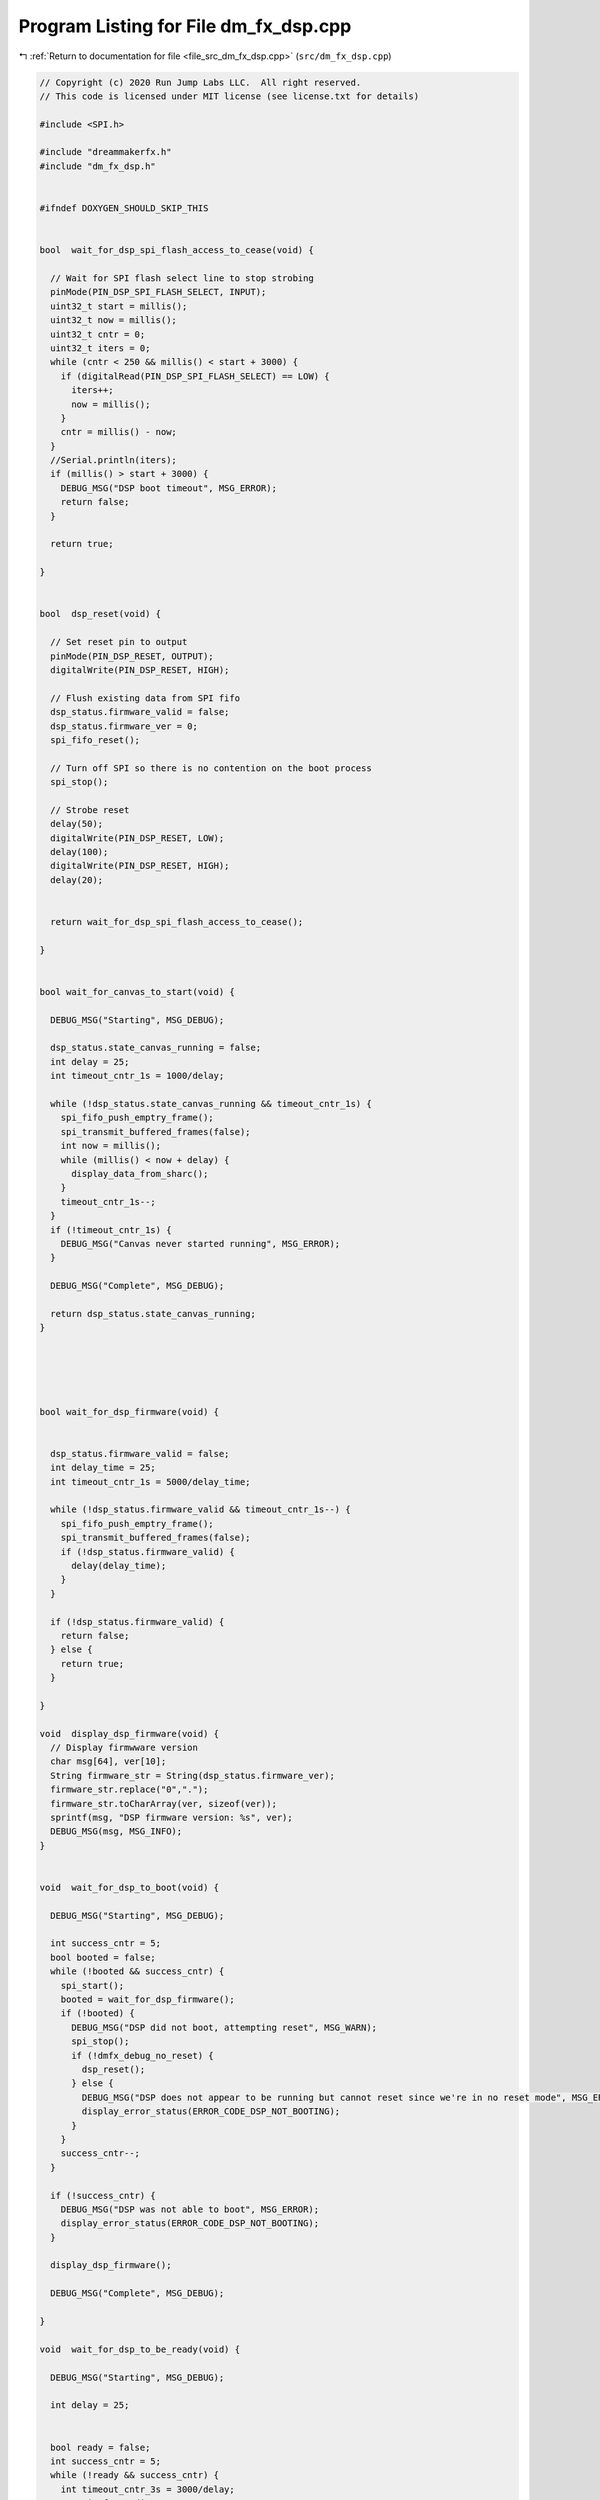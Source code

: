 
.. _program_listing_file_src_dm_fx_dsp.cpp:

Program Listing for File dm_fx_dsp.cpp
======================================

|exhale_lsh| :ref:`Return to documentation for file <file_src_dm_fx_dsp.cpp>` (``src/dm_fx_dsp.cpp``)

.. |exhale_lsh| unicode:: U+021B0 .. UPWARDS ARROW WITH TIP LEFTWARDS

.. code-block:: cpp

   // Copyright (c) 2020 Run Jump Labs LLC.  All right reserved. 
   // This code is licensed under MIT license (see license.txt for details)
   
   #include <SPI.h>
   
   #include "dreammakerfx.h"
   #include "dm_fx_dsp.h"
   
   
   #ifndef DOXYGEN_SHOULD_SKIP_THIS
   
   
   bool  wait_for_dsp_spi_flash_access_to_cease(void) {
     
     // Wait for SPI flash select line to stop strobing
     pinMode(PIN_DSP_SPI_FLASH_SELECT, INPUT); 
     uint32_t start = millis();
     uint32_t now = millis();
     uint32_t cntr = 0;
     uint32_t iters = 0;
     while (cntr < 250 && millis() < start + 3000) {
       if (digitalRead(PIN_DSP_SPI_FLASH_SELECT) == LOW) {
         iters++;
         now = millis();
       }
       cntr = millis() - now;
     }
     //Serial.println(iters);
     if (millis() > start + 3000) {
       DEBUG_MSG("DSP boot timeout", MSG_ERROR);
       return false;
     }
   
     return true;
   
   }
   
   
   bool  dsp_reset(void) {
   
     // Set reset pin to output
     pinMode(PIN_DSP_RESET, OUTPUT);  
     digitalWrite(PIN_DSP_RESET, HIGH);
   
     // Flush existing data from SPI fifo
     dsp_status.firmware_valid = false;
     dsp_status.firmware_ver = 0;
     spi_fifo_reset();
   
     // Turn off SPI so there is no contention on the boot process
     spi_stop();
   
     // Strobe reset
     delay(50);
     digitalWrite(PIN_DSP_RESET, LOW);
     delay(100);
     digitalWrite(PIN_DSP_RESET, HIGH);
     delay(20);
   
   
     return wait_for_dsp_spi_flash_access_to_cease();
   
   }
   
   
   bool wait_for_canvas_to_start(void) {
   
     DEBUG_MSG("Starting", MSG_DEBUG); 
   
     dsp_status.state_canvas_running = false;
     int delay = 25;
     int timeout_cntr_1s = 1000/delay;
   
     while (!dsp_status.state_canvas_running && timeout_cntr_1s) {
       spi_fifo_push_emptry_frame();  
       spi_transmit_buffered_frames(false);    
       int now = millis();
       while (millis() < now + delay) {
         display_data_from_sharc();
       }
       timeout_cntr_1s--;
     }
     if (!timeout_cntr_1s) {
       DEBUG_MSG("Canvas never started running", MSG_ERROR); 
     }
   
     DEBUG_MSG("Complete", MSG_DEBUG); 
   
     return dsp_status.state_canvas_running;
   } 
   
   
   
   
   
   bool wait_for_dsp_firmware(void) {
   
   
     dsp_status.firmware_valid = false;
     int delay_time = 25;
     int timeout_cntr_1s = 5000/delay_time;
   
     while (!dsp_status.firmware_valid && timeout_cntr_1s--) {
       spi_fifo_push_emptry_frame();
       spi_transmit_buffered_frames(false);
       if (!dsp_status.firmware_valid) {
         delay(delay_time);
       }
     }
   
     if (!dsp_status.firmware_valid) {
       return false;
     } else {
       return true;
     }
   
   }
   
   void  display_dsp_firmware(void) {
     // Display firmwware version
     char msg[64], ver[10];
     String firmware_str = String(dsp_status.firmware_ver);
     firmware_str.replace("0",".");
     firmware_str.toCharArray(ver, sizeof(ver));
     sprintf(msg, "DSP firmware version: %s", ver);
     DEBUG_MSG(msg, MSG_INFO);  
   }
   
   
   void  wait_for_dsp_to_boot(void) {
   
     DEBUG_MSG("Starting", MSG_DEBUG);
   
     int success_cntr = 5;
     bool booted = false;
     while (!booted && success_cntr) {
       spi_start();
       booted = wait_for_dsp_firmware();
       if (!booted) {
         DEBUG_MSG("DSP did not boot, attempting reset", MSG_WARN);
         spi_stop();
         if (!dmfx_debug_no_reset) {        
           dsp_reset();
         } else {
           DEBUG_MSG("DSP does not appear to be running but cannot reset since we're in no reset mode", MSG_ERROR);
           display_error_status(ERROR_CODE_DSP_NOT_BOOTING);
         } 
       }
       success_cntr--;
     }
   
     if (!success_cntr) {
       DEBUG_MSG("DSP was not able to boot", MSG_ERROR);
       display_error_status(ERROR_CODE_DSP_NOT_BOOTING);
     }
   
     display_dsp_firmware();
   
     DEBUG_MSG("Complete", MSG_DEBUG);
   
   }
   
   void  wait_for_dsp_to_be_ready(void) {
   
     DEBUG_MSG("Starting", MSG_DEBUG);
   
     int delay = 25;
     
   
     bool ready = false;
     int success_cntr = 5;
     while (!ready && success_cntr) {
       int timeout_cntr_3s = 3000/delay;
       // wait for audio to start
       while ((dsp_status.state_flags & 0x70) != 0x70 && timeout_cntr_3s) {
         spi_fifo_push_emptry_frame();  
         spi_transmit_buffered_frames(false);    
         int now = millis();
         while (millis() < now + delay) {
           display_data_from_sharc();
         }
         timeout_cntr_3s--;
       }
   
       if (timeout_cntr_3s) {
         ready = true;
       } else {
         success_cntr--;
         if (!dmfx_debug_no_reset) {        
           DEBUG_MSG("Timeout waiting for DSP to start-up: resetting", MSG_ERROR);
           dsp_reset();
           wait_for_dsp_to_boot();
         }  else {
           DEBUG_MSG("DSP does not appear to be running but cannot reset since we're in no reset mode", MSG_ERROR);      
           display_error_status(ERROR_CODE_DSP_NOT_BOOTING);
         }
       }
     }
     DEBUG_MSG("Complete", MSG_DEBUG);
   
   } 
   
   
   void report_canvas_errors(void) {
     if (dsp_status.state_err_allocation) {
       DEBUG_MSG("Allocation error encountered while initializing effects", MSG_ERROR);
     }
     if (dsp_status.state_err_param) {
       DEBUG_MSG("Parameter error encountered while initializing effects", MSG_ERROR);
     }
     if (dsp_status.state_err_corrupt) {
       DEBUG_MSG("Corruption error encountered while initializing effects", MSG_ERROR);
     }
     if (dsp_status.state_err_other) {
       DEBUG_MSG("Other error encountered while initializing effects", MSG_ERROR);
     }
   }
   
   
   
   
   void display_data_from_sharc(void) {
     static int line_indx = 0;
     static char line[256];
   
     while (Serial1.available() > 0) {
       char b = Serial1.read();
       if (b == '\n') {
         if (line_indx > 5) {
           line[line_indx] = 0;
           DEBUG_MSG(line, MSG_INFO);
         }
         line_indx = 0;
       } else {
         line[line_indx++] = b;
         if (line_indx >= sizeof(line)) {
           line_indx = sizeof(line) - 1;
         }
       }
     }
   }
   
   
   
   
   // Defines for the SPI flash memory
   #define CMD_SPI_READ            (0x03)
   #define CMD_SPI_PROG_PAGE       (0x02)
   #define CMD_SPI_SECTOR_ERASE    (0x20)
   #define CMD_SPI_BLOCK_ERASE     (0xD8)
   #define CMD_SPI_CHIP_ERASE      (0xC7)
   #define CMD_SPI_READ_STATUS     (0x05)
   #define CMD_SPI_WRITE_STATUS    (0x05)
   #define CMD_SPI_WRITE_EN        (0x06)
   #define CMD_SPI_WRITE_EN_NV     (0x50)
   
   
   #define SPI_STATUS_BUSY         (0x1)
   #define SPI_STATUS_WRITE_EN     (0x2)
   
   
   void  dsp_assert_reset(void) {
     digitalWrite(SPI_SHARC_RESET, LOW);
     delay(1);
   }
   
   void  dsp_deassert_reset(void) {
     digitalWrite(SPI_SHARC_RESET, HIGH);
   }
   
   static void  spi_flash_start_transfer(void) {
   
       // SHARC bootloader defaults to LSB first
       SPI.beginTransaction(SPISettings(4000000, MSBFIRST, SPI_MODE0));
       digitalWrite(SPI_SHARC_SELECT, LOW);
   }
   
   static void  spi_flash_end_transfer(void) {
    
       SPI.endTransaction();
       digitalWrite(SPI_SHARC_SELECT, HIGH);
       delay(1);
   }
   
   
   static uint8_t spi_flash_read_status_register() {
       
       uint8_t result;
       
       spi_flash_start_transfer();
       
       SPI.transfer(CMD_SPI_READ_STATUS);   
       result = SPI.transfer(0x0);  
           
       spi_flash_end_transfer();
       
       return result;
   
   }
   
   
   static void spi_flash_send_byte(uint8_t val) {
      
       // Send a single byte command
       spi_flash_start_transfer();
       SPI.transfer(val);   
       spi_flash_end_transfer();
   }
   
   static bool spi_flash_check_busy(void) {
       
       uint8_t val = spi_flash_read_status_register();
       
       if (val & SPI_STATUS_BUSY) return true;
       else return false;
   }
   
   
   static void    spi_flash_erase_chip(void) {
   
       if (Serial && dmfx_debug_mode) {
         Serial.print(" - Firmware update: erasing flash...");
       }
       spi_flash_send_byte(CMD_SPI_WRITE_EN);
       spi_flash_send_byte(CMD_SPI_CHIP_ERASE);
       while (spi_flash_check_busy());
   
       if (Serial && dmfx_debug_mode) {
         Serial.println(" complete");
       }
   
   }
   
   static void   spi_flash_clear_protect(void) {
   
       spi_flash_start_transfer();
       SPI.transfer(CMD_SPI_WRITE_EN_NV);
       spi_flash_end_transfer();
   
   
       spi_flash_start_transfer();
       
       SPI.transfer(CMD_SPI_WRITE_STATUS);   
       SPI.transfer(0x0);  
           
       spi_flash_end_transfer();
     
   }
   
   
   static uint8_t flip_bit_order(uint8_t num) 
   { 
       unsigned int reverse_num = 0; 
       int i; 
       for (i=0; i<8; i++) 
       { 
           if((num & (1 << i))) 
              reverse_num |= 1 << ((8 - 1) - i);   
      } 
      return reverse_num; 
   } 
   
   static bool    spi_flash_page_write(uint32_t address, const uint8_t * vals, uint16_t count) {
       
       if (count > 256) {
           return false;
       }
   
     static int page_led_cntr = 0;
     static int led_cntr = 0;
     if (page_led_cntr++ > 8) {
   
       if (led_cntr++ & 1) {
         turn_on_right_footsw_led();
         turn_off_left_footsw_led();
       } else {
         turn_on_right_footsw_led();
         turn_off_left_footsw_led();      
       }
       
       page_led_cntr = 0;
     }
         
       
       uint8_t spi_block[4] = {CMD_SPI_PROG_PAGE};
       
       // Load address
       spi_block[1] = (address >> 16) & 0xFF;
       spi_block[2] = (address >> 8) & 0xFF;
       spi_block[3] = (address >> 0) & 0xFF;
   
   
       spi_flash_send_byte(CMD_SPI_WRITE_EN);   
        
       spi_flash_start_transfer();
       for (int i=0;i<4;i++) {
          SPI.transfer(spi_block[i]);  
       }
       for (int i=0;i<count;i++) {
         SPI.transfer(flip_bit_order(vals[i]));        
       }
       spi_flash_end_transfer();    
       
       // 3. Wait for transaction to complete
       while (spi_flash_check_busy());
           
       return true;
   }
   
   
   const PROGMEM uint8_t firmware_image[] = {
       #include "dm_fx_dsp_firmware_image.h"
   };
   
   bool dsp_update_firmware_image(void) {
   
     uint8_t * vals = (uint8_t *) firmware_image;
     uint32_t count = sizeof(firmware_image);
   
     // Set up SPI select pin
     pinMode(SPI_SHARC_SELECT, OUTPUT); 
     digitalWrite(SPI_SHARC_SELECT, HIGH); 
   
     pinMode(SPI_SHARC_RESET, OUTPUT); 
     digitalWrite(SPI_SHARC_RESET, HIGH); 
   
   
     // Start SPI port
     SPI.begin();  
   
     dsp_assert_reset();
   
     spi_flash_clear_protect();
     spi_flash_erase_chip();
   
     uint32_t page_count = (count >> 8) + 1;
     uint32_t address = 0;
   
     if (Serial && dmfx_debug_mode) {
       Serial.print(" - Firmware update: programming...");
     }
   
     turn_on_right_footsw_led();
     turn_off_left_footsw_led();
   
     uint32_t byte_cnt = 0;
     for (int i=0;i<page_count;i++) {    
       spi_flash_page_write(address, &vals[address], 256); 
       address += 256;
     }
   
     turn_on_right_footsw_led();
     turn_on_left_footsw_led();
     
     // Turn SPI select back into input so SHARC can boot
     pinMode(SPI_SHARC_SELECT, INPUT); 
     SPI.end(); 
   
   
       if (Serial && dmfx_debug_mode) {
         Serial.println(" complete");
       }
     
   
     turn_off_right_footsw_led();
     turn_off_left_footsw_led();
   
     dsp_deassert_reset();
   
     return true;
     
   }
   
   #endif 
